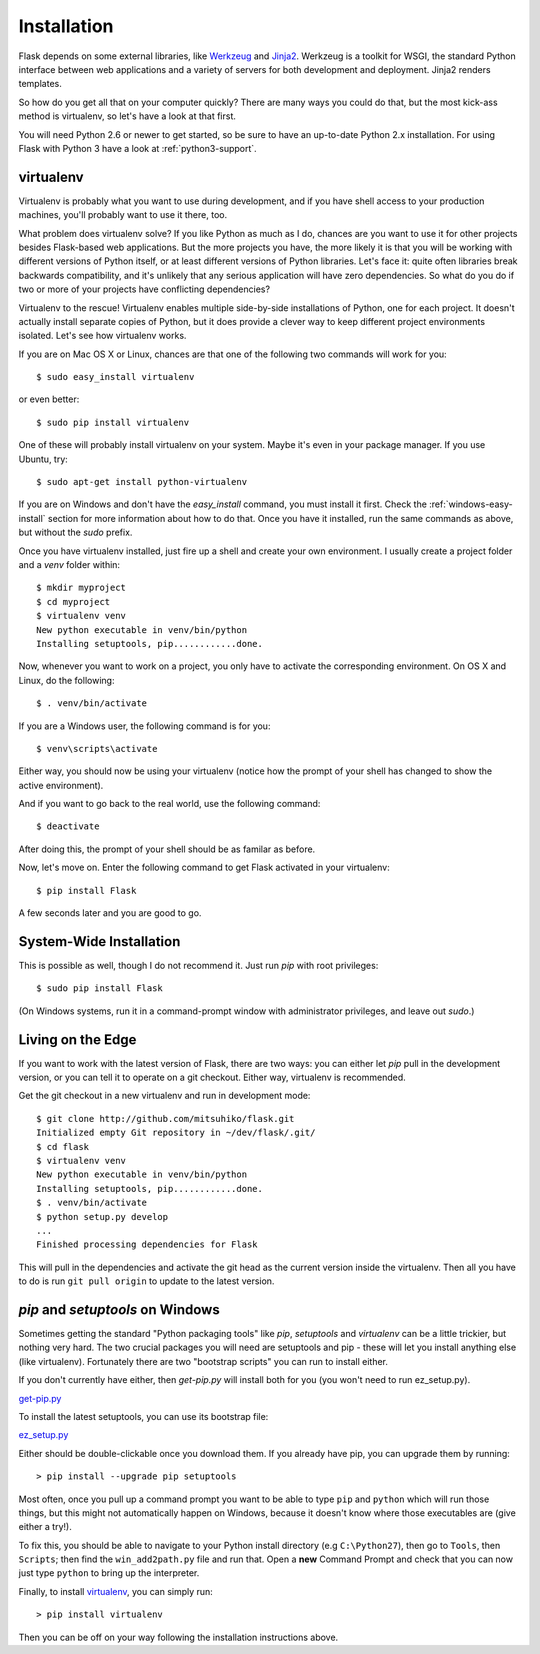 .. _installation:

Installation
============

Flask depends on some external libraries, like `Werkzeug
<http://werkzeug.pocoo.org/>`_ and `Jinja2 <http://jinja.pocoo.org/>`_.
Werkzeug is a toolkit for WSGI, the standard Python interface between web
applications and a variety of servers for both development and deployment.
Jinja2 renders templates.

So how do you get all that on your computer quickly?  There are many ways you
could do that, but the most kick-ass method is virtualenv, so let's have a look
at that first.

You will need Python 2.6 or newer to get started, so be sure to have an
up-to-date Python 2.x installation.  For using Flask with Python 3 have a
look at :ref:`python3-support`.

.. _virtualenv:

virtualenv
----------

Virtualenv is probably what you want to use during development, and if you have
shell access to your production machines, you'll probably want to use it there,
too.

What problem does virtualenv solve?  If you like Python as much as I do,
chances are you want to use it for other projects besides Flask-based web
applications.  But the more projects you have, the more likely it is that you
will be working with different versions of Python itself, or at least different
versions of Python libraries.  Let's face it: quite often libraries break
backwards compatibility, and it's unlikely that any serious application will
have zero dependencies.  So what do you do if two or more of your projects have
conflicting dependencies?

Virtualenv to the rescue!  Virtualenv enables multiple side-by-side
installations of Python, one for each project.  It doesn't actually install
separate copies of Python, but it does provide a clever way to keep different
project environments isolated.  Let's see how virtualenv works.

If you are on Mac OS X or Linux, chances are that one of the following two
commands will work for you::

    $ sudo easy_install virtualenv

or even better::

    $ sudo pip install virtualenv

One of these will probably install virtualenv on your system.  Maybe it's even
in your package manager.  If you use Ubuntu, try::

    $ sudo apt-get install python-virtualenv

If you are on Windows and don't have the `easy_install` command, you must
install it first.  Check the :ref:`windows-easy-install` section for more
information about how to do that.  Once you have it installed, run the same
commands as above, but without the `sudo` prefix.

Once you have virtualenv installed, just fire up a shell and create
your own environment.  I usually create a project folder and a `venv`
folder within::

    $ mkdir myproject
    $ cd myproject
    $ virtualenv venv
    New python executable in venv/bin/python
    Installing setuptools, pip............done.

Now, whenever you want to work on a project, you only have to activate the
corresponding environment.  On OS X and Linux, do the following::

    $ . venv/bin/activate

If you are a Windows user, the following command is for you::

    $ venv\scripts\activate

Either way, you should now be using your virtualenv (notice how the prompt of
your shell has changed to show the active environment).

And if you want to go back to the real world, use the following command::

    $ deactivate

After doing this, the prompt of your shell should be as familar as before.

Now, let's move on. Enter the following command to get Flask activated in your
virtualenv::

    $ pip install Flask

A few seconds later and you are good to go.


System-Wide Installation
------------------------

This is possible as well, though I do not recommend it.  Just run
`pip` with root privileges::

    $ sudo pip install Flask

(On Windows systems, run it in a command-prompt window with administrator
privileges, and leave out `sudo`.)


Living on the Edge
------------------

If you want to work with the latest version of Flask, there are two ways: you
can either let `pip` pull in the development version, or you can tell
it to operate on a git checkout.  Either way, virtualenv is recommended.

Get the git checkout in a new virtualenv and run in development mode::

    $ git clone http://github.com/mitsuhiko/flask.git
    Initialized empty Git repository in ~/dev/flask/.git/
    $ cd flask
    $ virtualenv venv
    New python executable in venv/bin/python
    Installing setuptools, pip............done.
    $ . venv/bin/activate
    $ python setup.py develop
    ...
    Finished processing dependencies for Flask

This will pull in the dependencies and activate the git head as the current
version inside the virtualenv.  Then all you have to do is run ``git pull
origin`` to update to the latest version.


.. _windows-easy-install:

`pip` and `setuptools` on Windows
---------------------------------

Sometimes getting the standard "Python packaging tools" like *pip*, *setuptools*
and *virtualenv* can be a little trickier, but nothing very hard. The two crucial
packages you will need are setuptools and pip - these will let you install
anything else (like virtualenv). Fortunately there are two "bootstrap scripts"
you can run to install either.

If you don't currently have either, then `get-pip.py` will install both for you
(you won't need to run ez_setup.py).

`get-pip.py`_

To install the latest setuptools, you can use its bootstrap file:

`ez_setup.py`_

Either should be double-clickable once you download them. If you already have pip,
you can upgrade them by running::

    > pip install --upgrade pip setuptools

Most often, once you pull up a command prompt you want to be able to type ``pip``
and ``python`` which will run those things, but this might not automatically happen
on Windows, because it doesn't know where those executables are (give either a try!).

To fix this, you should be able to navigate to your Python install directory
(e.g ``C:\Python27``), then go to ``Tools``, then ``Scripts``; then find the
``win_add2path.py`` file and run that. Open a **new** Command Prompt and
check that you can now just type ``python`` to bring up the interpreter.

Finally, to install `virtualenv`_, you can simply run::

    > pip install virtualenv

Then you can be off on your way following the installation instructions above.

.. _get-pip.py: https://raw.githubusercontent.com/pypa/pip/master/contrib/get-pip.py
.. _ez_setup.py: https://bitbucket.org/pypa/setuptools/raw/bootstrap/ez_setup.py
